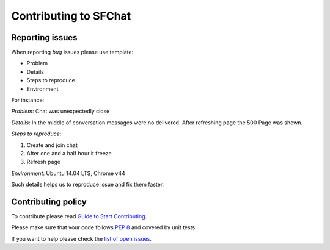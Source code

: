 **********************
Contributing to SFChat
**********************

Reporting issues
================
When reporting *bug* issues please use template:

* Problem
* Details
* Steps to reproduce
* Environment

For instance:

*Problem*: Chat was unexpectedly close

*Details*: In the middle of conversation messages were no delivered. After refreshing page the 500 Page was shown.

*Steps to reproduce*:

#. Create and join chat
#. After one and a half hour it freeze
#. Refresh page

*Environment*: Ubuntu 14.04 LTS, Chrome v44

Such details helps us to reproduce issue and fix them faster.

Contributing policy
===================
To contribute please read `Guide to Start Contributing <https://guides.github.com/activities/contributing-to-open-source/>`_.

Please make sure that your code follows `PEP 8 <https://www.python.org/dev/peps/pep-0008/>`_ and covered by unit tests.

If you want to help please check the `list of open issues <https://github.com/MySmile/sfchat/issues>`_.
